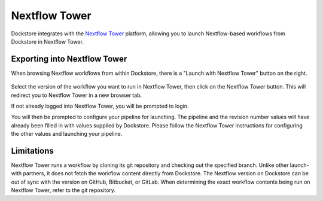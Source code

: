 Nextflow Tower
==============

Dockstore integrates with the `Nextflow Tower <https://tower.nf>`__ platform,
allowing you to launch Nextflow-based workflows from Dockstore in Nextflow Tower.

Exporting into Nextflow Tower
-----------------------------

When browsing Nextflow workflows from within Dockstore, there is a
"Launch with Nextflow Tower" button on the right.

.. figure:: /assets/images/docs/nextflow_tower_launch_with.png
   :alt: Nextflow workflow
   

Select the version of the workflow you want to run in Nextflow Tower, then click on the Nextflow Tower
button. This will redirect you to Nextflow Tower in a new browser tab.

If not already logged into Nextflow Tower, you will be prompted to login.

You will then be prompted to configure your pipeline for launching. The pipeline and
the revision number values will have already been filled in with values supplied
by Dockstore. Please follow the Nextflow Tower instructions for configuring the other values and launching
your pipeline.

.. figure:: /assets/images/docs/nextflow_tower_from_dockstore.png
   :alt: Nextflow Tower

.. _nextflow-limitations:

Limitations
-----------

Nextflow Tower runs a workflow by cloning its git repository and checking out the specified branch. Unlike other launch-with partners, it does not
fetch the workflow content directly from Dockstore. The Nextflow version on Dockstore can be out of sync with the version on GitHub, Bitbucket, or GitLab.
When determining the exact workflow contents being run on Nextflow Tower, refer to the git repository.


.. discourse::
    :topic_identifier: 4406

